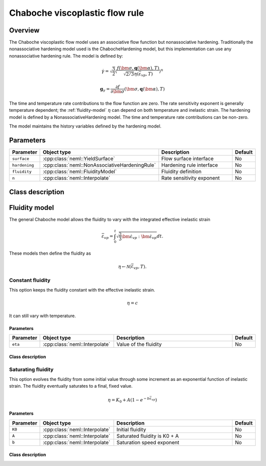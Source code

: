 Chaboche viscoplastic flow rule
===============================

Overview
--------

The Chaboche viscoplastic flow model uses an associative flow function but
nonassociative hardening.
Traditionally the nonassociative hardening model used is the ChabocheHardening
model, but this implementation can use any nonassociative hardening rule.
The model is defined by:

.. math::

   \dot{\gamma} = \sqrt{\frac{3}{2}} \left\langle \frac{f\left(\bm{\sigma}, \mathbf{q}\left(\bm{\alpha}\right), T\right)}{\sqrt{2/3}\eta\left(\bar{\varepsilon}_{vp}, T\right)}\right\rangle^n

   \mathbf{g}_{\gamma} = \frac{\partial f}{\partial \bm{\sigma}} 
      \left( \bm{\sigma}, \mathbf{q}\left(\bm{\alpha}\right), T  \right)

The time and temperature rate contributions to the flow function are zero.
The rate sensitivity exponent is generally temperature dependent; the 
:ref:`fluidity-model` :math:`\eta` can depend on both temperature and inelastic strain.
The hardening model is defined by a NonassociativeHardening model. 
The time and temperature rate contributions can be non-zero.

The model maintains the history variables defined by the hardening model.

Parameters
----------

.. csv-table::
   :header: "Parameter", "Object type", "Description", "Default"
   :widths: 12, 30, 50, 8

   ``surface``, :cpp:class:`neml::YieldSurface`, Flow surface interface, No
   ``hardening``, :cpp:class:`neml::NonAssociativeHardeningRule`, Hardening rule interface, No
   ``fluidity``, :cpp:class:`neml::FluidityModel`, Fluidity definition, No
   ``n``, :cpp:class:`neml::Interpolate`, Rate sensitivity exponent, No

Class description
-----------------

.. doxygenclass:: neml::ChabocheFlowRule
   :members:
   :undoc-members:

.. _fluidity-model:

Fluidity model
--------------

The general Chaboche model allows the fluidity to vary with the integrated effective inelastic strain

.. math::

   \bar{\varepsilon}_{vp}=\int_{0}^{t}\sqrt{\frac{2}{3}\dot{\bm{\varepsilon}}_{vp}:\dot{\bm{\varepsilon}}_{vp}}dt.

These models then define the fluidity as 

.. math::

   \eta \leftarrow \mathcal{N}\left(\bar{\varepsilon}_{vp}, T \right).

.. doxygenclass:: neml::FluidityModel
   :members:
   :undoc-members:

Constant fluidity
^^^^^^^^^^^^^^^^^

This option keeps the fluidity constant with the effective inelastic strain.  

.. math::

   \eta = c

It can still vary with temperature.

Parameters
""""""""""

.. csv-table::
   :header: "Parameter", "Object type", "Description", "Default"
   :widths: 12, 30, 50, 8

   ``eta``, :cpp:class:`neml::Interpolate`, Value of the fluidity, No

Class description
"""""""""""""""""

.. doxygenclass:: neml::ConstantFluidity
   :members:
   :undoc-members:

Saturating fluidity
^^^^^^^^^^^^^^^^^^^

This option evolves the fluidity from some initial value through some increment as an 
exponential function of inelastic strain.
The fluidity eventually saturates to a final, fixed value.

.. math::

   \eta = K_0 + A \left(1 - e^{-b \bar{\varepsilon}_{vp}} \right) 

Parameters
""""""""""

.. csv-table::
   :header: "Parameter", "Object type", "Description", "Default"
   :widths: 12, 30, 50, 8

   ``K0``, :cpp:class:`neml::Interpolate`, Initial fluidity, No
   ``A``, :cpp:class:`neml::Interpolate`, Saturated fluidity is K0 + A, No
   ``b``, :cpp:class:`neml::Interpolate`, Saturation speed exponent, No

Class description
"""""""""""""""""

.. doxygenclass:: neml::SaturatingFluidity
   :members:
   :undoc-members:
